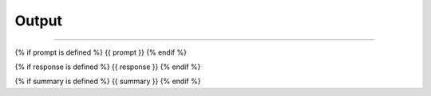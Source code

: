 ######
######
Output
######
######

{% if prompt is defined %}
{{ prompt }}
{% endif %}

{% if response is defined %}
{{ response }}
{% endif %}

{% if summary is defined %}
{{ summary }}
{% endif %}
